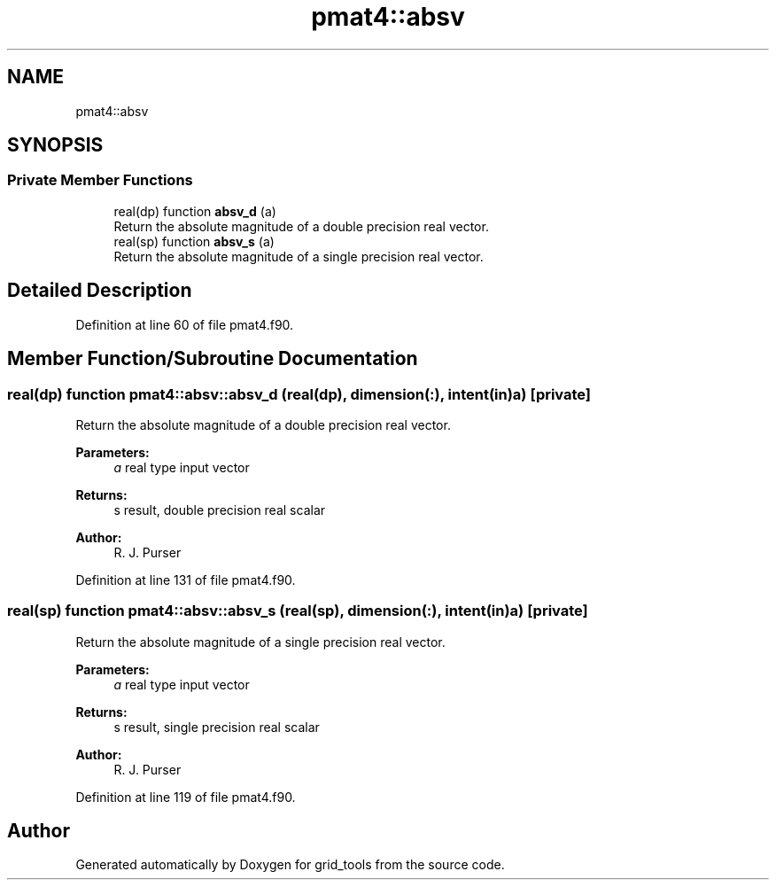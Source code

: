 .TH "pmat4::absv" 3 "Mon Oct 23 2023" "Version 1.11.0" "grid_tools" \" -*- nroff -*-
.ad l
.nh
.SH NAME
pmat4::absv
.SH SYNOPSIS
.br
.PP
.SS "Private Member Functions"

.in +1c
.ti -1c
.RI "real(dp) function \fBabsv_d\fP (a)"
.br
.RI "Return the absolute magnitude of a double precision real vector\&. "
.ti -1c
.RI "real(sp) function \fBabsv_s\fP (a)"
.br
.RI "Return the absolute magnitude of a single precision real vector\&. "
.in -1c
.SH "Detailed Description"
.PP 
Definition at line 60 of file pmat4\&.f90\&.
.SH "Member Function/Subroutine Documentation"
.PP 
.SS "real(dp) function pmat4::absv::absv_d (real(dp), dimension(:), intent(in) a)\fC [private]\fP"

.PP
Return the absolute magnitude of a double precision real vector\&. 
.PP
\fBParameters:\fP
.RS 4
\fIa\fP real type input vector 
.RE
.PP
\fBReturns:\fP
.RS 4
s result, double precision real scalar 
.RE
.PP
\fBAuthor:\fP
.RS 4
R\&. J\&. Purser 
.RE
.PP

.PP
Definition at line 131 of file pmat4\&.f90\&.
.SS "real(sp) function pmat4::absv::absv_s (real(sp), dimension(:), intent(in) a)\fC [private]\fP"

.PP
Return the absolute magnitude of a single precision real vector\&. 
.PP
\fBParameters:\fP
.RS 4
\fIa\fP real type input vector 
.RE
.PP
\fBReturns:\fP
.RS 4
s result, single precision real scalar 
.RE
.PP
\fBAuthor:\fP
.RS 4
R\&. J\&. Purser 
.RE
.PP

.PP
Definition at line 119 of file pmat4\&.f90\&.

.SH "Author"
.PP 
Generated automatically by Doxygen for grid_tools from the source code\&.
